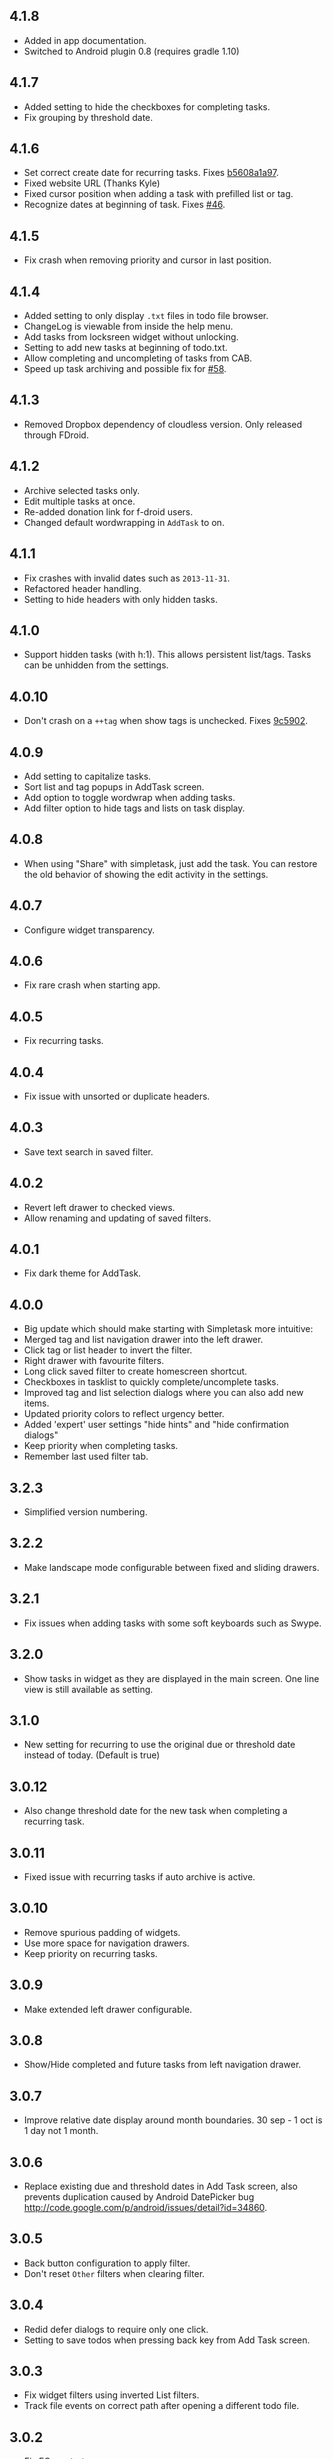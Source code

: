 #+OPTIONS: toc:nil, num:nil
#+TITLE:
#+HTML_HEAD: <link rel="stylesheet" type="text/css" href="css/style.css" />

** 4.1.8

- Added in app documentation.
- Switched to Android plugin 0.8 (requires gradle 1.10)

** 4.1.7

- Added setting to hide the checkboxes for completing tasks.
- Fix grouping by threshold date.
  
** 4.1.6

- Set correct create date for recurring tasks. Fixes [[http://mpcjanssen.nl/fossil/simpletask/tktview?name%3Db5608a1a97][b5608a1a97]].
- Fixed website URL (Thanks Kyle)
- Fixed cursor position when adding a task with prefilled list or tag.
- Recognize dates at beginning of task. Fixes [[http://mpcjanssen.nl/tracker/issues/46][#46]].

** 4.1.5

- Fix crash when removing priority and cursor in last position.
	
** 4.1.4

- Added setting to only display =.txt= files in todo file browser.
- ChangeLog is viewable from inside the help menu.
- Add tasks from locksreen widget without unlocking.
- Setting to add new tasks at beginning of todo.txt.
- Allow completing and uncompleting of tasks from CAB.
- Speed up task archiving and possible fix for [[http://mpcjanssen.nl/tracker/issues/58][#58]].

** 4.1.3

- Removed Dropbox dependency of cloudless version. Only released through FDroid.

** 4.1.2

- Archive selected tasks only.
- Edit multiple tasks at once.
- Re-added donation link for f-droid users.
- Changed default wordwrapping in =AddTask= to on.

** 4.1.1

- Fix crashes with invalid dates such as =2013-11-31=.
- Refactored header handling.
- Setting to hide headers with only hidden tasks.

** 4.1.0

- Support hidden tasks (with h:1). This allows persistent list/tags. Tasks can be unhidden from the settings.

** 4.0.10

- Don't crash on a =++tag= when show tags is unchecked. Fixes [[http://mpcjanssen.nl/fossil/simpletask/tktview?name=9c5902][9c5902]].

** 4.0.9

- Add setting to capitalize tasks.
- Sort list and tag popups in AddTask screen.
- Add option to toggle wordwrap when adding tasks.
- Add filter option to hide tags and lists on task display.

** 4.0.8

- When using "Share" with simpletask, just add the task. You can restore the old behavior of showing
  the edit activity in the settings.

** 4.0.7

- Configure widget transparency.

** 4.0.6

- Fix rare crash when starting app.

** 4.0.5

- Fix recurring tasks.

** 4.0.4

- Fix issue with unsorted or duplicate headers.

** 4.0.3

- Save text search in saved filter.

** 4.0.2

- Revert left drawer to checked views.
- Allow renaming and updating of saved filters.

** 4.0.1

- Fix dark theme for AddTask.

** 4.0.0

- Big update which should make starting with Simpletask more intuitive:
- Merged tag and list navigation drawer into the left drawer.
- Click tag or list header to invert the filter.
- Right drawer with favourite filters.
- Long click saved filter to create homescreen shortcut.
- Checkboxes in tasklist to quickly complete/uncomplete tasks.
- Improved tag and list selection dialogs where you can also add new items.
- Updated priority colors to reflect urgency better.
- Added 'expert' user settings "hide hints" and "hide confirmation dialogs"
- Keep priority when completing tasks.
- Remember last used filter tab.

** 3.2.3

- Simplified version numbering.

** 3.2.2

- Make landscape mode configurable between fixed and sliding drawers.

** 3.2.1

- Fix issues when adding tasks with some soft keyboards such as Swype.

** 3.2.0

- Show tasks in widget as they are displayed in the main screen. One line view is still available as setting.

** 3.1.0

- New setting for recurring to use the original due or threshold date instead of today. (Default is true)

** 3.0.12

- Also change threshold date for the new task when completing a recurring task.

** 3.0.11

- Fixed issue with recurring tasks if auto archive is active.

** 3.0.10

- Remove spurious padding of widgets.
- Use more space for navigation drawers.
- Keep priority on recurring tasks.

** 3.0.9

- Make extended left drawer configurable.

** 3.0.8

- Show/Hide completed and future tasks from left navigation drawer.

** 3.0.7

- Improve relative date display around month boundaries. 30 sep - 1 oct is 1 day not 1 month.

** 3.0.6

- Replace existing due and threshold dates in Add Task screen, also prevents duplication caused by Android DatePicker bug http://code.google.com/p/android/issues/detail?id=34860.

** 3.0.5

- Back button configuration to apply filter.
- Don't reset =Other= filters when clearing filter.


** 3.0.4

- Redid defer dialogs to require only one click.
- Setting to save todos when pressing back key from Add Task screen.

** 3.0.3

- Fix widget filters using inverted List filters.
- Track file events on correct path after opening a different todo file.

** 3.0.2

- Fix FC on start.

** 3.0.1

- Fix FCs when trying to open another todo file.
- Add setting for automatic sync when opening app.

** 3.0.0

- Enable switching of todo files =Menu->Open todo file=.

** 2.9.1

- Make the todo.txt extensions case insensitive, e.g. =Due:= or =due:= or =DUE:= now all work
- Make use of the Split Action Bar configurable to have either easily reachable buttons or more screen real estate.
- Don't add empty tasks from Add Task screen.

** 2.9.0

- Set due and threshold date for selected tasks from main screen.
- Insert due or threshold date from Add Task screen.
- Updated Add Task screen.
- Create recurring tasks with the =rec:[0-9]+[mwd]= format.
  See http://github.com/bram85/todo.txt-tools/wiki/Recurrence
- Removed setting for deferrable due date, both due date and threshold
  date can be set and deferred from the main menu now so this setting is not
  needed anymore.

** 2.8.2

- Allow 1x1 widget size.
- Filter completed tasks and tasks with threshold date in future.
  1MTD/MYN is fully supported now.

** 2.8.1

- Solved issue which could lead to Dropbox login loops.

** 2.8.0

- Use long click to start drag and drop in sort screen. Old arrows can
  still be enabled in settings.

** 2.7.11

- Fix FC in share task logging.

** 2.7.10

- Fix FC in add task screen.
- Split drawers on tablet landscape to better use space.

** 2.7.9

- Fix coloring of tasks if it contains creation, due or threshold date.

** 2.7.8

- Display due and threshold dates below task. Due dates can be colored (setting).
- Removed work offline option, you should at least log in into dropbox once. If that's not wanted, then use Simpletask Cloudless.
- Show warning when logging out of dropbox that unsaved changes will be lost.
- Don't prefill new task when filter is inverted.
- Quick access to filter and sort from actionbar.

** 2.7.7

- Fixed crash when installing for the first time.

** 2.7.6

- Updates to intent handling for easier automation with tasker or am shell scripts. See website for documentation.
- Clean up widget configuration when removing a widget from the homescreen.


** 2.7.5

- Fix issue with changing widget theme show "Loading" or nothing at all after switching.
- Refactored Filter handling in a separate class.
- Change detection of newline in todo.txt.
- Do not trim whitespace from tasks.

** 2.7.4

- Explicitly set task reminder start date to prevent 1970 tasks.
- Reinitialize due and threshold date after updating a task. This fixes weird sort and defer issues.
- Allow adding tasks while updating an existing task and use same enter behaviour as with Add Task.


** 2.7.3

- Add checkbox when adding multiple tasks to copy tags and lists from the previous line.
- Better handling of {Enter} in the Add Task screen. It will always insert a new line regardless of position in the current line.
- Add Intent to create task for automation tools such as tasker see [[file:intents.org][help]].
- Make application intents package specific so you can install different simpletask versions at the same time.
- Integrate cloudless build so all versions are based on same source code
- Add Archive to context menu so you don't have to go to preferences to archive your tasks
- Changed complete icons to avoid confusion with CAB dismiss

2.7.2
=====

* Don't crash while demo-ing navigation drawers.

2.7.1
=====

* Added black theme for widgets. Widget and app theme can be configured seperately.
* Remove custom font size deltas, it kills perfomance (and thus battery). Will be re-added if there is a better way.

2.7.0
=====

* Support for a Holo Dark theme. Can be configured from the Preferences.
* Added grouping by threshold date and priority.
* Demonstrate Navigation drawers on first run.
* Properly initialize side drawes after first sync with Dropbox.
* Do not reset preferences to default after logging out of Dropbox and logging in again.
* Fixed some sorting issues caused by bug in Alphabetical sort.
* Refactored header functionality so it will be easier to add new groupings.


2.6.10
======

* Fix issues with widgets where the PendingIntents were not correctly filled. This cause the title click and + click to misbehave.

2.6.8
=====

* Refresh the task view when updating task(s) through the drawer.


2.6.7
=====

* Automatically detect the line break used when opening a todo file and make that the default. Your line endings will now stay the same without need to configure anything. If you want to change the used linebreak to windows (\r\n) or linux (\n), you can still do so in the settings.

** 2.6.6

- Fixed a bug which could lead to duplication of tasks when editing them from Simpletask.

** 2.6.5
- Removed the donate button from the free version and created a
  separate paid version. This also makes Simpletask suitable for
  [[http://developer.android.com/distribute/googleplay/edu/index.html][Google Play for Education]]
